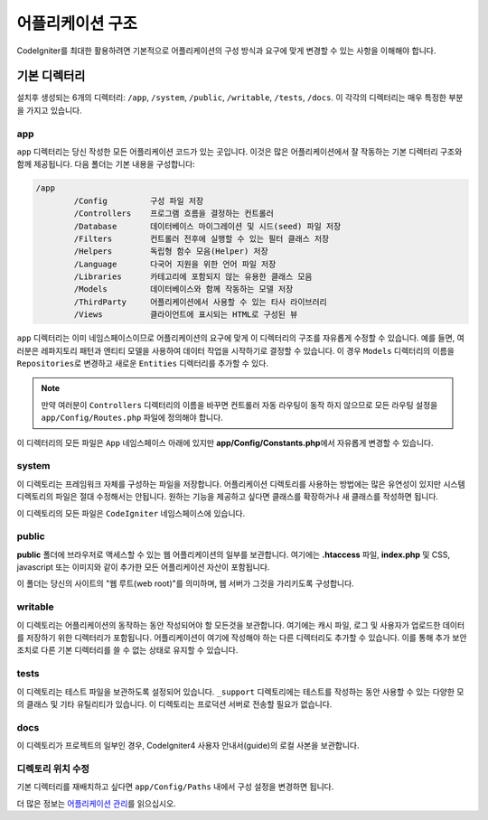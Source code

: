 #####################
어플리케이션 구조
#####################

CodeIgniter를 최대한 활용하려면 기본적으로 어플리케이션의 구성 방식과 요구에 맞게 변경할 수 있는 사항을 이해해야 합니다.

기본 디렉터리
===================

설치후 생성되는 6개의 디렉터리: ``/app``, ``/system``, ``/public``, ``/writable``, ``/tests``, ``/docs``.
이 각각의 디렉터리는 매우 특정한 부분을 가지고 있습니다.

app
---
``app`` 디렉터리는 당신 작성한 모든 어플리케이션 코드가 있는 곳입니다.
이것은 많은 어플리케이션에서 잘 작동하는 기본 디렉터리 구조와 함께 제공됩니다. 다음 폴더는 기본 내용을 구성합니다:

.. code-block:: none

	/app
		/Config         구성 파일 저장
		/Controllers    프로그램 흐름을 결정하는 컨트롤러
		/Database       데이터베이스 마이그레이션 및 시드(seed) 파일 저장
		/Filters        컨트롤러 전후에 실행할 수 있는 필터 클래스 저장
		/Helpers        독립형 함수 모음(Helper) 저장
		/Language       다국어 지원을 위한 언어 파일 저장
		/Libraries      카테고리에 포함되지 않는 유용한 클래스 모음
		/Models         데이터베이스와 함께 작동하는 모델 저장
		/ThirdParty     어플리케이션에서 사용할 수 있는 타사 라이브러리
		/Views          클라이언트에 표시되는 HTML로 구성된 뷰

``app`` 디렉터리는 이미 네임스페이스이므로 어플리케이션의 요구에 맞게 이 디렉터리의 구조를 자유롭게 수정할 수 있습니다.
예를 들면, 여러분은 레파지토리 패턴과 엔티티 모델을 사용하여 데이터 작업을 시작하기로 결정할 수 있습니다.
이 경우 ``Models`` 디렉터리의 이름을 ``Repositories``\ 로 변경하고 새로운 ``Entities`` 디렉터리를 추가할 수 있다.

.. note:: 만약 여러분이 ``Controllers`` 디렉터리의 이름을 바꾸면 컨트롤러 자동 라우팅이 동작 하지 않으므로 
	모든 라우팅 설정을 ``app/Config/Routes.php`` 파일에 정의해야 합니다.

이 디렉터리의 모든 파일은 ``App`` 네임스페이스 아래에 있지만 **app/Config/Constants.php**\ 에서 자유롭게 변경할 수 있습니다.

system
------
이 디렉토리는 프레임워크 자체를 구성하는 파일을 저장합니다. 
어플리케이션 디렉토리를 사용하는 방법에는 많은 유연성이 있지만 시스템 디렉토리의 파일은 절대 수정해서는 안됩니다. 
원하는 기능을 제공하고 싶다면 클래스를 확장하거나 새 클래스를 작성하면 됩니다.

이 디렉토리의 모든 파일은 ``CodeIgniter`` 네임스페이스에 있습니다.

public
------

**public** 폴더에 브라우저로 액세스할 수 있는 웹 어플리케이션의 일부를 보관합니다.
여기에는  **.htaccess** 파일, **index.php** 및 CSS, javascript 또는 이미지와 같이 추가한 모든 어플리케이션 자산이 포함됩니다.

이 폴더는 당신의 사이트의 "웹 루트(web root)"를 의미하며, 웹 서버가 그것을 가리키도록 구성합니다.

writable
--------

이 디렉토리는 어플리케이션의 동작하는 동안 작성되어야 할 모든것을 보관합니다.
여기에는 캐시 파일, 로그 및 사용자가 업로드한 데이터를 저장하기 위한 디렉터리가 포함됩니다.
어플리케이션이 여기에 작성해야 하는 다른 디렉터리도 추가할 수 있습니다.
이를 통해 추가 보안 조치로 다른 기본 디렉터리를 쓸 수 없는 상태로 유지할 수 있습니다.

tests
-----

이 디렉토리는 테스트 파일을 보관하도록 설정되어 있습니다.
``_support`` 디렉토리에는 테스트를 작성하는 동안 사용할 수 있는 다양한 모의 클래스 및 기타 유틸리티가 있습니다.
이 디렉토리는 프로덕션 서버로 전송할 필요가 없습니다.

docs
----

이 디렉토리가 프로젝트의 일부인 경우, CodeIgniter4 사용자 안내서(guide)의 로컬 사본을 보관합니다.

디렉토리 위치 수정
-----------------------------

기본 디렉터리를 재배치하고 싶다면 ``app/Config/Paths`` 내에서 구성 설정을 변경하면 됩니다.

더 많은 정보는 `어플리케이션 관리 <../general/managing_apps.html>`_\ 를 읽으십시오.
